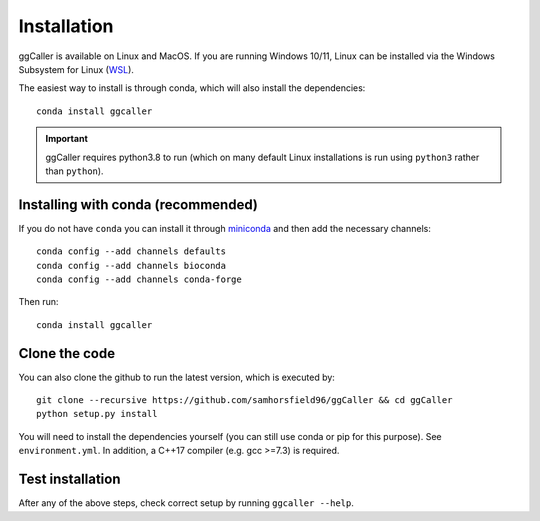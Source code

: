 Installation
============

ggCaller is available on Linux and MacOS. If you are running Windows 10/11, Linux can be installed via the Windows Subsystem for Linux (`WSL <https://docs.microsoft.com/en-us/windows/wsl/install-win10>`_).

The easiest way to install is through conda, which will also install the
dependencies::

    conda install ggcaller

.. important::
    ggCaller requires python3.8 to run
    (which on many default Linux installations is
    run using ``python3`` rather than ``python``).

Installing with conda (recommended)
-----------------------------------
If you do not have ``conda`` you can install it through
`miniconda <https://conda.io/miniconda.html>`_ and then add the necessary
channels::

    conda config --add channels defaults
    conda config --add channels bioconda
    conda config --add channels conda-forge

Then run::

    conda install ggcaller

Clone the code
--------------
You can also clone the github to run the latest version, which is executed by::

    git clone --recursive https://github.com/samhorsfield96/ggCaller && cd ggCaller
    python setup.py install

You will need to install the dependencies yourself (you can still use
conda or pip for this purpose). See ``environment.yml``. In addition,
a C++17 compiler (e.g. gcc >=7.3) is required.

Test installation
-----------------

After any of the above steps, check correct setup by running ``ggcaller --help``.